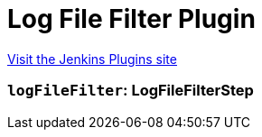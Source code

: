 = Log File Filter Plugin
:page-layout: pipelinesteps

:notitle:
:description:
:author:
:email: jenkinsci-users@googlegroups.com
:sectanchors:
:toc: left
:compat-mode!:


++++
<a href="https://plugins.jenkins.io/log-file-filter">Visit the Jenkins Plugins site</a>
++++


=== `logFileFilter`: LogFileFilterStep
++++
<ul></ul>


++++

